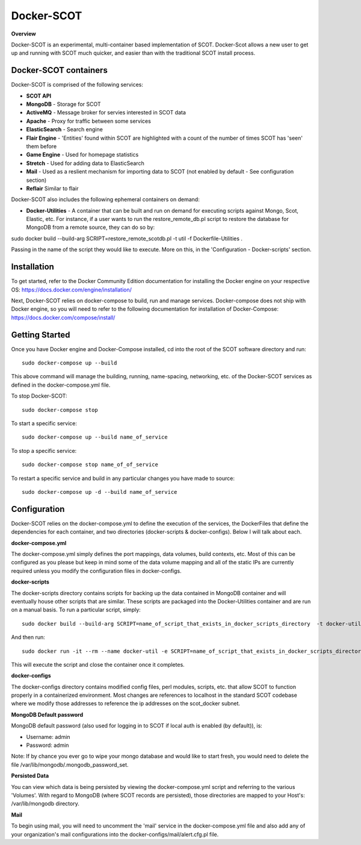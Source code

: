 Docker-SCOT
***************

**Overview** 

Docker-SCOT is an experimental, multi-container based implementation of SCOT. Docker-Scot allows a new user to get up and running with SCOT much quicker, and easier than with the traditional SCOT install process. 


Docker-SCOT containers
----------------------
Docker-SCOT is comprised of the following services: 

* **SCOT API**
* **MongoDB** - Storage for SCOT
* **ActiveMQ** - Message broker for servies interested in SCOT data
* **Apache** - Proxy for traffic between some services
* **ElasticSearch** - Search engine
* **Flair Engine** - 'Entities' found within SCOT are highlighted with a count of the number of times SCOT has 'seen' them before
* **Game Engine** - Used for homepage statistics
* **Stretch** - Used for adding data to ElasticSearch
* **Mail** - Used as a reslient mechanism for importing data to SCOT (not enabled by default - See configuration section)
* **Reflair** Similar to flair

Docker-SCOT also includes the following ephemeral containers on demand:

* **Docker-Utilities** - A container that can be built and run on demand for executing scripts against Mongo, Scot, Elastic, etc. For instance, if a user wants to run the restore_remote_db.pl script to restore the database for MongoDB from a remote source, they can do so by: 

sudo docker build --build-arg SCRIPT=restore_remote_scotdb.pl  -t util -f Dockerfile-Utilities .

Passing in the name of the script they would like to execute. More on this, in the 'Configuration - Docker-scripts' section. 

Installation
------------

To get started, refer to the Docker Community Edition documentation for installing the Docker engine on your respective OS: `https://docs.docker.com/engine/installation/ <https://docs.docker.com/engine/installation/>`_

Next, Docker-SCOT relies on docker-compose to build, run and manage services. Docker-compose does not ship with Docker engine, so you will need to refer to the following documentation for installation of Docker-Compose: https://docs.docker.com/compose/install/

Getting Started
---------------

Once you have Docker engine and Docker-Compose installed, cd into the root of the SCOT software directory and run::

    sudo docker-compose up --build

This above command will manage the building, running, name-spacing, networking, etc. of the Docker-SCOT services as defined in the docker-compose.yml file. 

To stop Docker-SCOT::

    sudo docker-compose stop

To start a specific service:: 

    sudo docker-compose up --build name_of_service


To stop a specific service::

    sudo docker-compose stop name_of_of_service
    
To restart a specific service and build in any particular changes you have made to source:: 

    sudo docker-compose up -d --build name_of_service
    



Configuration
-------------

Docker-SCOT relies on the docker-compose.yml to define the execution of the services, the DockerFiles that define the dependencies for each container, and two directories (docker-scripts & docker-configs). Below I will talk about each. 

**docker-compose.yml**

The docker-compose.yml simply defines the port mappings, data volumes, build contexts, etc. Most of this can be configured as you please but keep in mind some of the data volume mapping and all of the static IPs are currently required unless you modify the configuration files in docker-configs. 

**docker-scripts**

The docker-scripts directory contains scripts for backing up the data contained in MongoDB container and will eventually house other scripts that are similar. These scripts are packaged into the Docker-Utilities container and are run on a manual basis. To run a particular script, simply:: 

    sudo docker build --build-arg SCRIPT=name_of_script_that_exists_in_docker_scripts_directory  -t docker-util -f Dockerfile-Utilities .

And then run:: 

    sudo docker run -it --rm --name docker-util -e SCRIPT=name_of_script_that_exists_in_docker_scripts_directory --net scot_scot-docker-net --ip 172.18.0.11  docker-util

This will execute the script and close the container once it completes. 

**docker-configs**

The docker-configs directory contains modified config files, perl modules, scripts, etc. that allow SCOT to function properly in a containerized environment. Most changes are references to localhost in the standard SCOT codebase where we modify those addresses to reference the ip addresses on the scot_docker subnet. 


**MongoDB Default password**

MongoDB default password (also used for logging in to SCOT if local auth is enabled (by default)), is: 

* Username: admin
* Password: admin

Note: If by chance you ever go to wipe your mongo database and would like to start fresh, you would need to delete the file /var/lib/mongodb/.mongodb_password_set. 


**Persisted Data** 

You can view which data is being persisted by viewing the docker-compose.yml script and referring to the various 'Volumes'. With regard to MongoDB (where SCOT records are persisted), those directories are mapped to your Host's: /var/lib/mongodb directory. 

**Mail** 

To begin using mail, you will need to uncomment the 'mail' service in the docker-compose.yml file and also add any of your organization's mail configurations into the 
docker-configs/mail/alert.cfg.pl file. 









